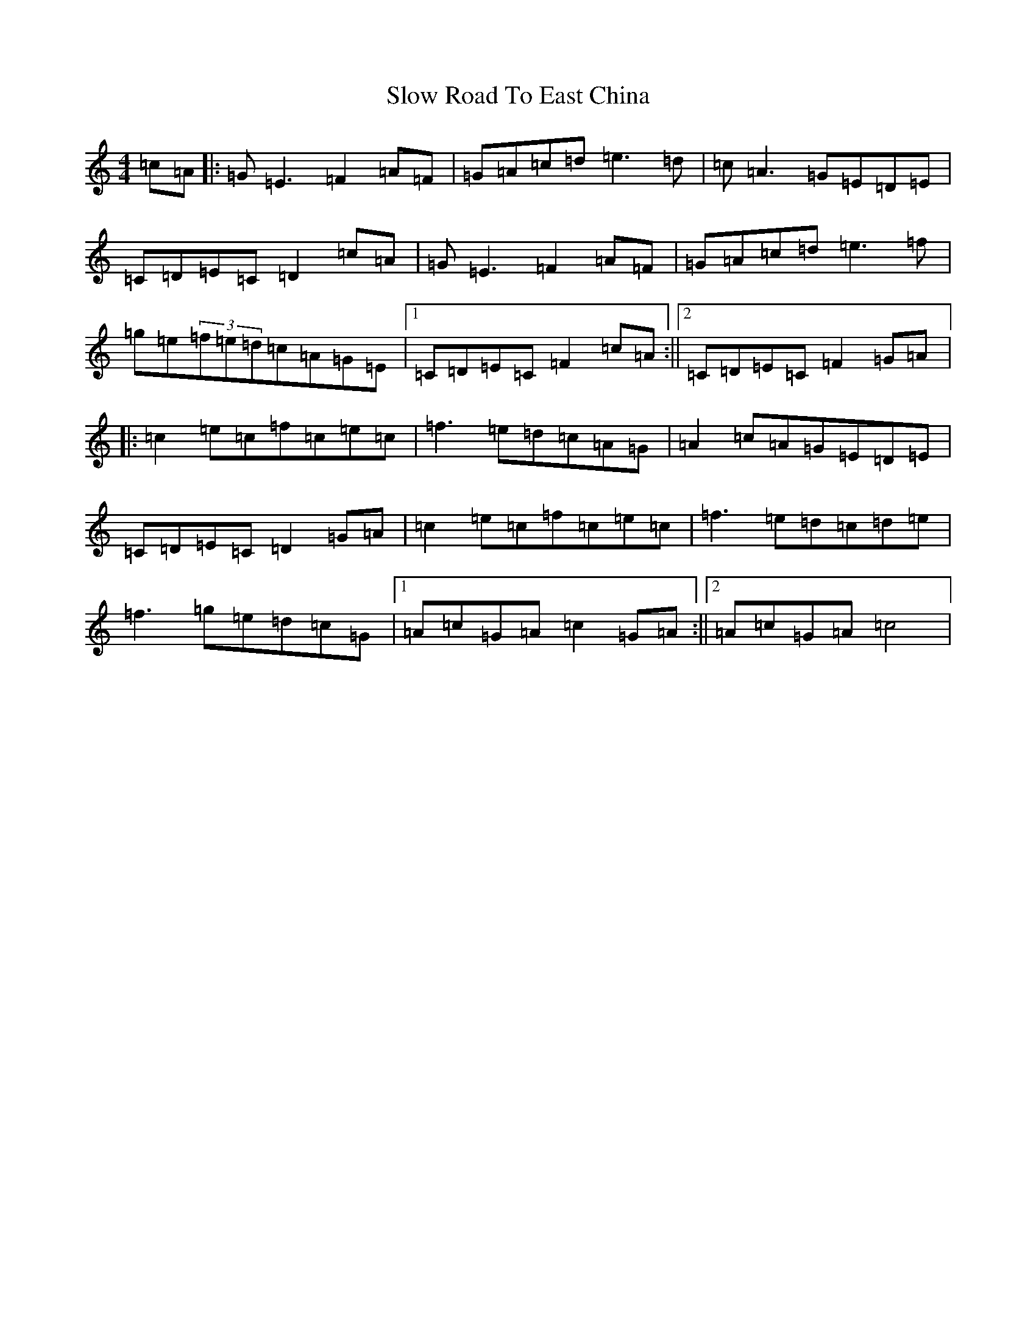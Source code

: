 X: 19725
T: Slow Road To East China
S: https://thesession.org/tunes/7669#setting7669
R: reel
M:4/4
L:1/8
K: C Major
=c=A|:=G=E3=F2=A=F|=G=A=c=d=e3=d|=c=A3=G=E=D=E|=C=D=E=C=D2=c=A|=G=E3=F2=A=F|=G=A=c=d=e3=f|=g=e(3=f=e=d=c=A=G=E|1=C=D=E=C=F2=c=A:||2=C=D=E=C=F2=G=A|:=c2=e=c=f=c=e=c|=f3=e=d=c=A=G|=A2=c=A=G=E=D=E|=C=D=E=C=D2=G=A|=c2=e=c=f=c=e=c|=f3=e=d=c=d=e|=f3=g=e=d=c=G|1=A=c=G=A=c2=G=A:||2=A=c=G=A=c4|